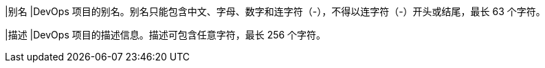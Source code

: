 // :ks_include_id: 41158ab30242438694d2437566046d38
|别名
|DevOps 项目的别名。别名只能包含中文、字母、数字和连字符（-），不得以连字符（-）开头或结尾，最长 63 个字符。

|描述
|DevOps 项目的描述信息。描述可包含任意字符，最长 256 个字符。